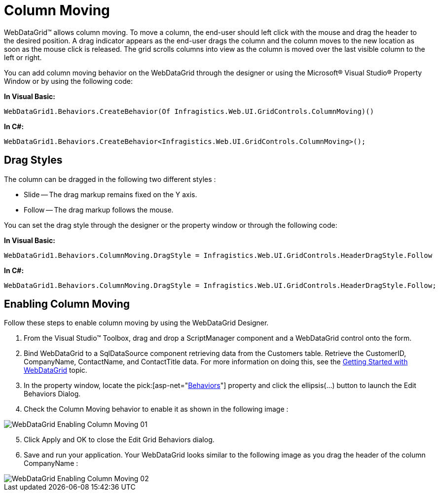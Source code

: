 ﻿////

|metadata|
{
    "name": "webdatagrid-column-moving",
    "controlName": ["WebDataGrid"],
    "tags": ["Editing","Grids"],
    "guid": "{21891AF0-4A52-4526-9973-8D886AB678DC}",  
    "buildFlags": [],
    "createdOn": "0001-01-01T00:00:00Z"
}
|metadata|
////

= Column Moving

WebDataGrid™ allows column moving. To move a column, the end-user should left click with the mouse and drag the header to the desired position. A drag indicator appears as the end-user drags the column and the column moves to the new location as soon as the mouse click is released. The grid scrolls columns into view as the column is moved over the last visible column to the left or right.

You can add column moving behavior on the WebDataGrid through the designer or using the Microsoft® Visual Studio® Property Window or by using the following code:

*In Visual Basic:*

[source,vb]
----
WebDataGrid1.Behaviors.CreateBehavior(Of Infragistics.Web.UI.GridControls.ColumnMoving)()
----

*In C#:*

----
WebDataGrid1.Behaviors.CreateBehavior<Infragistics.Web.UI.GridControls.ColumnMoving>();
----

== Drag Styles

The column can be dragged in the following two different styles :

* Slide -- The drag markup remains fixed on the Y axis.
* Follow -- The drag markup follows the mouse.

You can set the drag style through the designer or the property window or through the following code:

*In Visual Basic:*

----
WebDataGrid1.Behaviors.ColumnMoving.DragStyle = Infragistics.Web.UI.GridControls.HeaderDragStyle.Follow
----

*In C#:*

----
WebDataGrid1.Behaviors.ColumnMoving.DragStyle = Infragistics.Web.UI.GridControls.HeaderDragStyle.Follow;
----

== *Enabling Column Moving*

Follow these steps to enable column moving by using the WebDataGrid Designer.

[start=1]
. From the Visual Studio™ Toolbox, drag and drop a ScriptManager component and a WebDataGrid control onto the form.
[start=2]
. Bind WebDataGrid to a SqlDataSource component retrieving data from the Customers table. Retrieve the CustomerID, CompanyName, ContactName, and ContactTitle data. For more information on doing this, see the link:webdatagrid-getting-started-with-webdatagrid.html[Getting Started with WebDataGrid] topic.
[start=3]
. In the property window, locate the  pick:[asp-net="link:infragistics4.web.v{ProductVersion}~infragistics.web.ui.gridcontrols.webdatagrid~behaviors.html[Behaviors]"]  property and click the ellipsis(…) button to launch the Edit Behaviors Dialog.
[start=4]
. Check the Column Moving behavior to enable it as shown in the following image :

image::images/WebDataGrid_Enabling_Column_Moving_01.png[]

[start=5]
. Click Apply and OK to close the Edit Grid Behaviors dialog.
[start=6]
. Save and run your application. Your WebDataGrid looks similar to the following image as you drag the header of the column CompanyName :

image::images/WebDataGrid_Enabling_Column_Moving_02.png[]